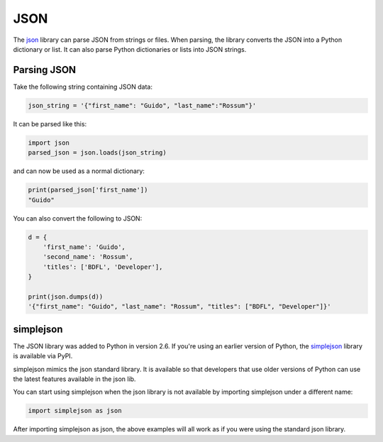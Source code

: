 JSON
====

The `json <https://docs.python.org/2/library/json.html>`_ library can parse JSON from strings or files. When parsing, the library converts the JSON into a Python dictionary or list. It can also parse Python dictionaries or lists into JSON strings.

Parsing JSON
------------

Take the following string containing JSON data:

.. code-block:: python

    json_string = '{"first_name": "Guido", "last_name":"Rossum"}'

It can be parsed like this:

.. code-block:: python

    import json
    parsed_json = json.loads(json_string)

and can now be used as a normal dictionary:

.. code-block:: python

    print(parsed_json['first_name'])
    "Guido"

You can also convert the following to JSON:

.. code-block:: python

    d = {
        'first_name': 'Guido',
        'second_name': 'Rossum',
        'titles': ['BDFL', 'Developer'],
    }

    print(json.dumps(d))
    '{"first_name": "Guido", "last_name": "Rossum", "titles": ["BDFL", "Developer"]}'


simplejson
----------

The JSON library was added to Python in version 2.6. If you're using an earlier version of Python, the `simplejson <https://simplejson.readthedocs.org/en/latest/>`_ library is available via PyPI.

simplejson mimics the json standard library. It is available so that developers that use older versions of Python can use the latest features available in the json lib.

You can start using simplejson when the json library is not available by importing simplejson under a different name:

.. code-block:: python
    
    import simplejson as json

After importing simplejson as json, the above examples will all work as if you were using the standard json library.
